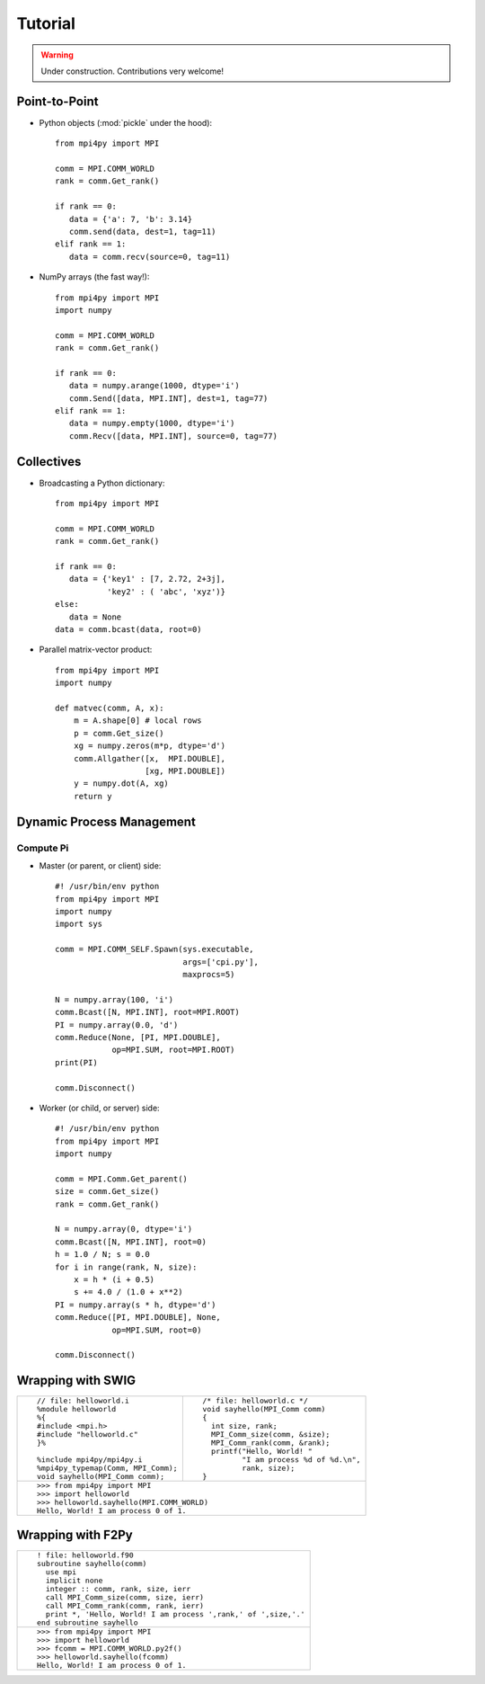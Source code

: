 Tutorial
========

.. warning:: Under construction. Contributions very welcome!


Point-to-Point
--------------

* Python objects (:mod:`pickle` under the hood)::

   from mpi4py import MPI

   comm = MPI.COMM_WORLD
   rank = comm.Get_rank()

   if rank == 0:
      data = {'a': 7, 'b': 3.14}
      comm.send(data, dest=1, tag=11)
   elif rank == 1:
      data = comm.recv(source=0, tag=11)

* NumPy arrays (the fast way!)::

   from mpi4py import MPI
   import numpy

   comm = MPI.COMM_WORLD
   rank = comm.Get_rank()

   if rank == 0:
      data = numpy.arange(1000, dtype='i')
      comm.Send([data, MPI.INT], dest=1, tag=77)
   elif rank == 1:
      data = numpy.empty(1000, dtype='i')
      comm.Recv([data, MPI.INT], source=0, tag=77)


Collectives
-----------

* Broadcasting a Python dictionary::

   from mpi4py import MPI

   comm = MPI.COMM_WORLD
   rank = comm.Get_rank()

   if rank == 0:
      data = {'key1' : [7, 2.72, 2+3j],
              'key2' : ( 'abc', 'xyz')}
   else:
      data = None
   data = comm.bcast(data, root=0)


* Parallel matrix-vector product::

   from mpi4py import MPI
   import numpy

   def matvec(comm, A, x):
       m = A.shape[0] # local rows
       p = comm.Get_size()
       xg = numpy.zeros(m*p, dtype='d')
       comm.Allgather([x,  MPI.DOUBLE],
                      [xg, MPI.DOUBLE])
       y = numpy.dot(A, xg)
       return y


Dynamic Process Management
--------------------------

Compute Pi
++++++++++

* Master (or parent, or client) side::

   #! /usr/bin/env python
   from mpi4py import MPI
   import numpy
   import sys

   comm = MPI.COMM_SELF.Spawn(sys.executable,
                              args=['cpi.py'],
                              maxprocs=5)

   N = numpy.array(100, 'i')
   comm.Bcast([N, MPI.INT], root=MPI.ROOT)
   PI = numpy.array(0.0, 'd')
   comm.Reduce(None, [PI, MPI.DOUBLE],
               op=MPI.SUM, root=MPI.ROOT)
   print(PI)

   comm.Disconnect()

* Worker (or child, or server) side::

   #! /usr/bin/env python
   from mpi4py import MPI
   import numpy

   comm = MPI.Comm.Get_parent()
   size = comm.Get_size()
   rank = comm.Get_rank()

   N = numpy.array(0, dtype='i')
   comm.Bcast([N, MPI.INT], root=0)
   h = 1.0 / N; s = 0.0
   for i in range(rank, N, size):
       x = h * (i + 0.5)
       s += 4.0 / (1.0 + x**2)
   PI = numpy.array(s * h, dtype='d')
   comm.Reduce([PI, MPI.DOUBLE], None,
               op=MPI.SUM, root=0)

   comm.Disconnect()


Wrapping with SWIG
------------------

+--------------------------------------+----------------------------------------+
| ::                                   | ::                                     |
|                                      |                                        |
|   // file: helloworld.i              |   /* file: helloworld.c */             |
|   %module helloworld                 |   void sayhello(MPI_Comm comm)         |
|   %{                                 |   {                                    |
|   #include <mpi.h>                   |     int size, rank;                    |
|   #include "helloworld.c"            |     MPI_Comm_size(comm, &size);        |
|   }%                                 |     MPI_Comm_rank(comm, &rank);        |
|                                      |     printf("Hello, World! "            |
|   %include mpi4py/mpi4py.i           |            "I am process %d of %d.\n", |
|   %mpi4py_typemap(Comm, MPI_Comm);   |            rank, size);                |
|   void sayhello(MPI_Comm comm);      |   }                                    |
|                                      |                                        |
+--------------------------------------+----------------------------------------+
| ::                                                                            |
|                                                                               |
|   >>> from mpi4py import MPI                                                  |
|   >>> import helloworld                                                       |
|   >>> helloworld.sayhello(MPI.COMM_WORLD)                                     |
|   Hello, World! I am process 0 of 1.                                          |
|                                                                               |
+-------------------------------------------------------------------------------+


Wrapping with F2Py
------------------

+---------------------------------------------------------------------------------+
| ::                                                                              |
|                                                                                 |
|   ! file: helloworld.f90                                                        |
|   subroutine sayhello(comm)                                                     |
|     use mpi                                                                     |
|     implicit none                                                               |
|     integer :: comm, rank, size, ierr                                           |
|     call MPI_Comm_size(comm, size, ierr)                                        |
|     call MPI_Comm_rank(comm, rank, ierr)                                        |
|     print *, 'Hello, World! I am process ',rank,' of ',size,'.'                 |
|   end subroutine sayhello                                                       |
|                                                                                 |
+---------------------------------------------------------------------------------+
| ::                                                                              |
|                                                                                 |
|   >>> from mpi4py import MPI                                                    |
|   >>> import helloworld                                                         |
|   >>> fcomm = MPI.COMM_WORLD.py2f()                                             |
|   >>> helloworld.sayhello(fcomm)                                                |
|   Hello, World! I am process 0 of 1.                                            |
|                                                                                 |
+---------------------------------------------------------------------------------+
